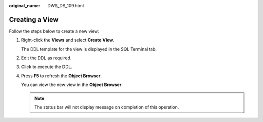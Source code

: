 :original_name: DWS_DS_109.html

.. _DWS_DS_109:

Creating a View
===============

Follow the steps below to create a new view:

#. Right-click the **Views** and select **Create View**.

   The DDL template for the view is displayed in the SQL Terminal tab.

#. Edit the DDL as required.

#. Click |image1| to execute the DDL.

#. Press **F5** to refresh the **Object Browser**.

   You can view the new view in the **Object Browser**.

   .. note::

      The status bar will not display message on completion of this operation.

.. |image1| image:: /_static/images/en-us_image_0000001145513265.jpg
